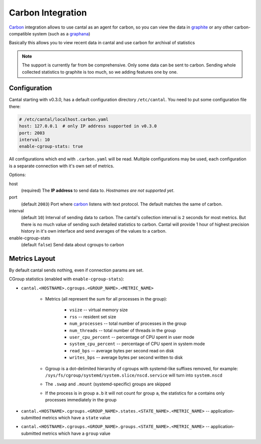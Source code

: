 ==================
Carbon Integration
==================

Carbon_ integration allows to use cantal as an agent for carbon, so you
can view the data in graphite_ or any other carbon-compatible system (such
as a graphana_)

Basically this allows you to view recent data in cantal and use carbon for
archival of statistics

.. note:: The support is currently far from be comprehensive. Only some data
   can be sent to carbon. Sending whole collected statistics to graphite is
   too much, so we adding features one by one.

.. _carbon: http://graphite.wikidot.com/
.. _graphite: http://graphite.wikidot.com/
.. _graphana: http://grafana.org/



Configuration
=============

Cantal starting with v0.3.0, has a default configuration directory
``/etc/cantal``. You need to put some configuration file there:

.. code-block:: yaml

   # /etc/cantal/localhost.carbon.yaml
   host: 127.0.0.1  # only IP address supported in v0.3.0
   port: 2003
   interval: 10
   enable-cgroup-stats: true

All configurations which end with ``.carbon.yaml`` will be read. Multiple
configurations may be used, each configuration is a separate connection with
it's own set of metrics.

Options:

host
    (required) The **IP address** to send data to. *Hostnames are not
    supported yet*.

port
    (default ``2003``) Port where carbon_ listens with text protocol.
    The default matches the same of carbon.

interval
    (default ``10``) Interval of sending data to carbon. The cantal's
    collection interval is ``2`` seconds for most metrics. But there is no
    much value of sending such detailed statistics to carbon. Cantal will
    provide 1 hour of highest precision history in it's own interface and send
    averages of the values to a carbon.

enable-cgroup-stats
    (default ``false``) Send data about cgroups to carbon


Metrics Layout
==============

By default cantal sends nothing, even if connection params are set.

CGroup statistics (enabled with ``enable-cgroup-stats``):

* ``cantal.<HOSTNAME>.cgroups.<GROUP_NAME>.<METRIC_NAME>``

    * Metrics (all represent the sum for all processes in the group):

        * ``vsize`` -- virtual memory size
        * ``rss`` -- resident set size
        * ``num_processes`` -- total number of processes in the group
        * ``num_threads`` -- total number of threads in the group
        * ``user_cpu_percent`` -- percentage of CPU spent in user mode
        * ``system_cpu_percent`` -- percentage of CPU spent in system mode
        * ``read_bps`` -- average bytes per second read on disk
        * ``writes_bps`` -- average bytes per second written to disk

    * Ggroup is a dot-delimited hierarchy of cgroups with systemd-like
      suffixes removed, for example:
      ``/sys/fs/cgroup/systemd/system.slice/nscd.service`` will turn
      into ``system.nscd``
    * The ``.swap`` and ``.mount`` (systemd-specific) groups are skipped

    * If the process is in group ``a.b`` it will not count for group ``a``,
      the statistics for ``a`` contains only processes immediately in the group

* ``cantal.<HOSTNAME>.cgroups.<GROUP_NAME>.states.<STATE_NAME>.<METRIC_NAME>``
  -- application-submitted metrics which have a ``state`` value
* ``cantal.<HOSTNAME>.cgroups.<GROUP_NAME>.groups.<STATE_NAME>.<METRIC_NAME>``
  -- application-submitted metrics which have a ``group`` value


